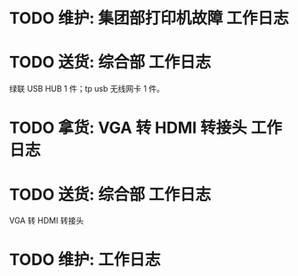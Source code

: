 * TODO 维护: 集团部打印机故障 :工作日志:
:PROPERTIES:
:organization: 移动市公司
:END:
* TODO 送货: 综合部 :工作日志:
:PROPERTIES:
:organization: 移动市公司
:END:
绿联 USB HUB 1 件；tp usb 无线网卡 1 件。
* TODO 拿货: VGA 转 HDMI 转接头 :工作日志:
:PROPERTIES:
:organization: 三益
:END:
* TODO 送货: 综合部 :工作日志:
:PROPERTIES:
:organization: 移动市公司
:END:
VGA 转 HDMI 转接头
* TODO 维护:  :工作日志:
:PROPERTIES:
:organization: 
:END: